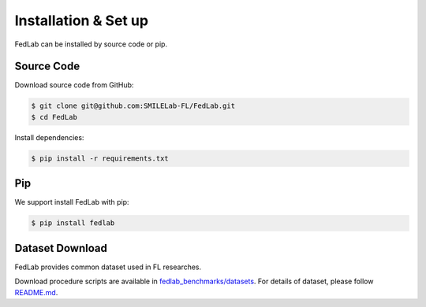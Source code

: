 .. _installation:

Installation & Set up
=====================

FedLab can be installed by source code or pip.

Source Code
^^^^^^^^^^^

Download source code from GitHub:

.. code-block:: shell-session

   $ git clone git@github.com:SMILELab-FL/FedLab.git
   $ cd FedLab

Install dependencies:

.. code-block:: shell-session

   $ pip install -r requirements.txt

Pip
^^^

We support install FedLab with pip:

.. code-block:: shell-session

   $ pip install fedlab

Dataset Download
^^^^^^^^^^^^^^^^

FedLab provides common dataset used in FL researches.

Download procedure scripts are available in `fedlab_benchmarks/datasets <https://github.com/SMILELab-FL/FedLab/tree/main/fedlab_benchmarks>`_.
For details of dataset, please follow `README.md <https://github.com/SMILELab-FL/FedLab/blob/main/fedlab_benchmarks/README.md>`_.
